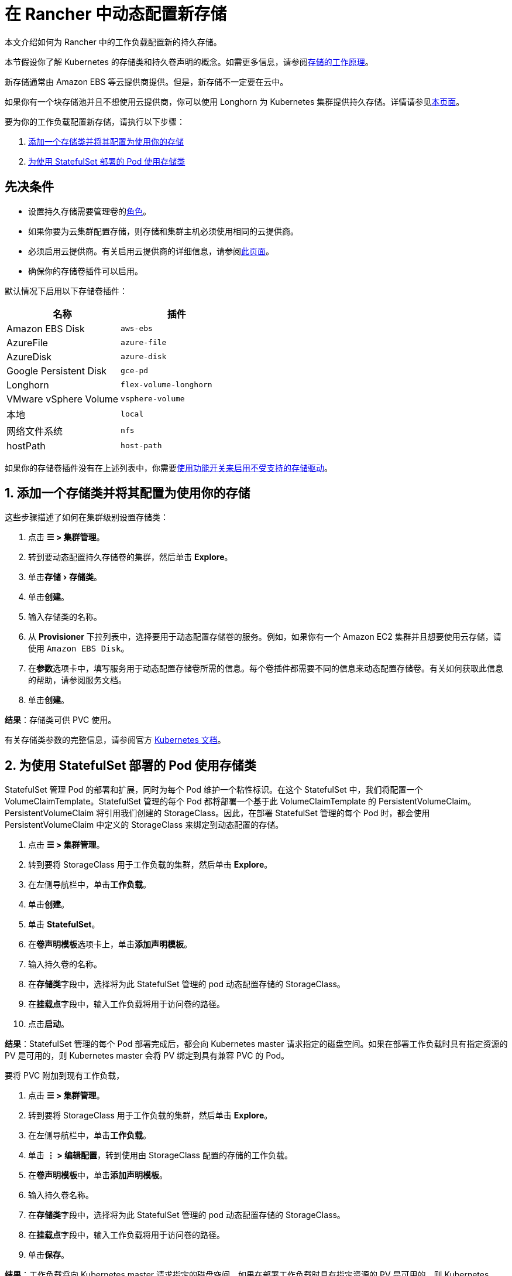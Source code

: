 = 在 Rancher 中动态配置新存储
:experimental:

本文介绍如何为 Rancher 中的工作负载配置新的持久存储。

本节假设你了解 Kubernetes 的存储类和持久卷声明的概念。如需更多信息，请参阅xref:about-persistent-storage.adoc[存储的工作原理]。

新存储通常由 Amazon EBS 等云提供商提供。但是，新存储不一定要在云中。

如果你有一个块存储池并且不想使用云提供商，你可以使用 Longhorn 为 Kubernetes 集群提供持久存储。详情请参见xref:../../../integrations/longhorn/longhorn.adoc[本页面]。

要为你的工作负载配置新存储，请执行以下步骤：

. <<1-添加一个存储类并将其配置为使用你的存储,添加一个存储类并将其配置为使用你的存储>>
. <<2-为使用-statefulset-部署的-pod-使用存储类,为使用 StatefulSet 部署的 Pod 使用存储类>>

== 先决条件

* 设置持久存储需要``管理卷``的link:../../../rancher-admin/users/authn-and-authz/manage-role-based-access-control-rbac/cluster-and-project-roles.adoc#项目角色参考[角色]。
* 如果你要为云集群配置存储，则存储和集群主机必须使用相同的云提供商。
* 必须启用云提供商。有关启用云提供商的详细信息，请参阅xref:../../../cluster-deployment/set-up-cloud-providers/set-up-cloud-providers.adoc[此页面]。
* 确保你的存储卷插件可以启用。

默认情况下启用以下存储卷插件：

|===
| 名称 | 插件

| Amazon EBS Disk
| `aws-ebs`

| AzureFile
| `azure-file`

| AzureDisk
| `azure-disk`

| Google Persistent Disk
| `gce-pd`

| Longhorn
| `flex-volume-longhorn`

| VMware vSphere Volume
| `vsphere-volume`

| 本地
| `local`

| 网络文件系统
| `nfs`

| hostPath
| `host-path`
|===

如果你的存储卷插件没有在上述列表中，你需要xref:../../../rancher-admin/experimental-features/unsupported-storage-drivers.adoc[使用功能开关来启用不受支持的存储驱动]。

== 1. 添加一个存储类并将其配置为使用你的存储

这些步骤描述了如何在集群级别设置存储类：

. 点击 *☰ > 集群管理*。
. 转到要动态配置持久存储卷的集群，然后单击 *Explore*。
. 单击menu:存储[存储类]。
. 单击**创建**。
. 输入存储类的名称。
. 从 *Provisioner* 下拉列表中，选择要用于动态配置存储卷的服务。例如，如果你有一个 Amazon EC2 集群并且想要使用云存储，请使用 `Amazon EBS Disk`。
. 在**参数**选项卡中，填写服务用于动态配置存储卷所需的信息。每个卷插件都需要不同的信息来动态配置存储卷。有关如何获取此信息的帮助，请参阅服务文档。
. 单击**创建**。

*结果*：存储类可供 PVC 使用。

有关存储类参数的完整信息，请参阅官方 https://kubernetes.io/docs/concepts/storage/storage-classes/#parameters[Kubernetes 文档]。

== 2. 为使用 StatefulSet 部署的 Pod 使用存储类

StatefulSet 管理 Pod 的部署和扩展，同时为每个 Pod 维护一个粘性标识。在这个 StatefulSet 中，我们将配置一个 VolumeClaimTemplate。StatefulSet 管理的每个 Pod 都将部署一个基于此 VolumeClaimTemplate 的 PersistentVolumeClaim。PersistentVolumeClaim 将引用我们创建的 StorageClass。因此，在部署 StatefulSet 管理的每个 Pod 时，都会使用 PersistentVolumeClaim 中定义的 StorageClass 来绑定到动态配置的存储。

. 点击 *☰ > 集群管理*。
. 转到要将 StorageClass 用于工作负载的集群，然后单击 *Explore*。
. 在左侧导航栏中，单击**工作负载**。
. 单击**创建**。
. 单击 *StatefulSet*。
. 在**卷声明模板**选项卡上，单击**添加声明模板**。
. 输入持久卷的名称。
. 在**存储类**字段中，选择将为此 StatefulSet 管理的 pod 动态配置存储的 StorageClass。
. 在**挂载点**字段中，输入工作负载将用于访问卷的路径。
. 点击**启动**。

*结果*：StatefulSet 管理的每个 Pod 部署完成后，都会向 Kubernetes master 请求指定的磁盘空间。如果在部署工作负载时具有指定资源的 PV 是可用的，则 Kubernetes master 会将 PV 绑定到具有兼容 PVC 的 Pod。

要将 PVC 附加到现有工作负载，

. 点击 *☰ > 集群管理*。
. 转到要将 StorageClass 用于工作负载的集群，然后单击 *Explore*。
. 在左侧导航栏中，单击**工作负载**。
. 单击 *⋮ > 编辑配置*，转到使用由 StorageClass 配置的存储的工作负载。
. 在**卷声明模板**中，单击**添加声明模板**。
. 输入持久卷名称。
. 在**存储类**字段中，选择将为此 StatefulSet 管理的 pod 动态配置存储的 StorageClass。
. 在**挂载点**字段中，输入工作负载将用于访问卷的路径。
. 单击**保存**。

*结果*：工作负载将向 Kubernetes master 请求指定的磁盘空间。如果在部署工作负载时具有指定资源的 PV 是可用的，则 Kubernetes master 会将 PV 绑定到 PVC。否则，Rancher 将配置新的持久存储。
